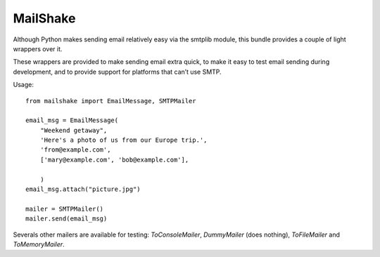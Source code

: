 
=================
MailShake
=================

Although Python makes sending email relatively easy via the smtplib module,
this bundle provides a couple of light wrappers over it.

These wrappers are provided to make sending email extra quick, to make it
easy to test email sending during development, and to provide support for
platforms that can’t use SMTP.

Usage::

    from mailshake import EmailMessage, SMTPMailer
    
    email_msg = EmailMessage(
        "Weekend getaway",
        'Here's a photo of us from our Europe trip.',
        'from@example.com',
        ['mary@example.com', 'bob@example.com'],
        
        )
    email_msg.attach("picture.jpg")
    
    mailer = SMTPMailer()
    mailer.send(email_msg)


Severals other mailers are available for testing: `ToConsoleMailer`,
`DummyMailer` (does nothing), `ToFileMailer` and `ToMemoryMailer`.


